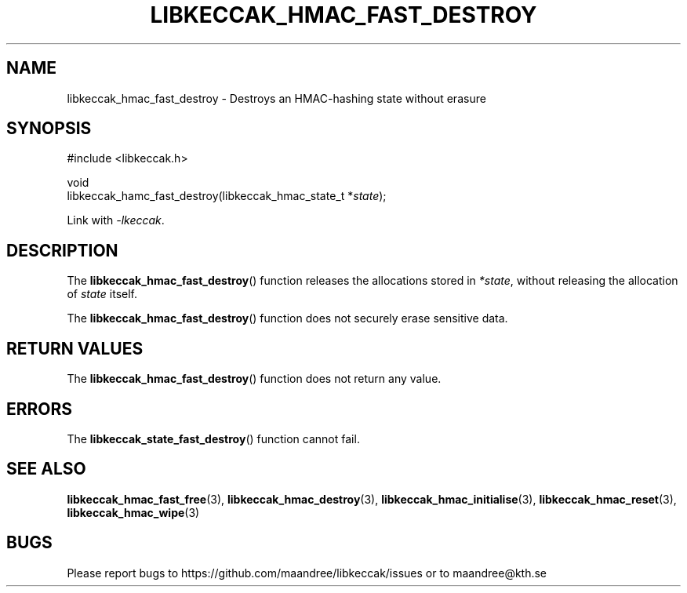 .TH LIBKECCAK_HMAC_FAST_DESTROY 3 LIBKECCAK
.SH NAME
libkeccak_hmac_fast_destroy - Destroys an HMAC-hashing state without erasure
.SH SYNOPSIS
.LP
.nf
#include <libkeccak.h>
.P
void
libkeccak_hamc_fast_destroy(libkeccak_hmac_state_t *\fIstate\fP);
.fi
.P
Link with
.IR -lkeccak .
.SH DESCRIPTION
The
.BR libkeccak_hmac_fast_destroy ()
function releases the allocations stored in
.IR *state ,
without releasing the allocation of
.I state
itself.
.PP
The
.BR libkeccak_hmac_fast_destroy ()
function does not securely erase sensitive data.
.SH RETURN VALUES
The
.BR libkeccak_hmac_fast_destroy ()
function does not return any value.
.SH ERRORS
The
.BR libkeccak_state_fast_destroy ()
function cannot fail.
.SH SEE ALSO
.BR libkeccak_hmac_fast_free (3),
.BR libkeccak_hmac_destroy (3),
.BR libkeccak_hmac_initialise (3),
.BR libkeccak_hmac_reset (3),
.BR libkeccak_hmac_wipe (3)
.SH BUGS
Please report bugs to https://github.com/maandree/libkeccak/issues or to
maandree@kth.se
